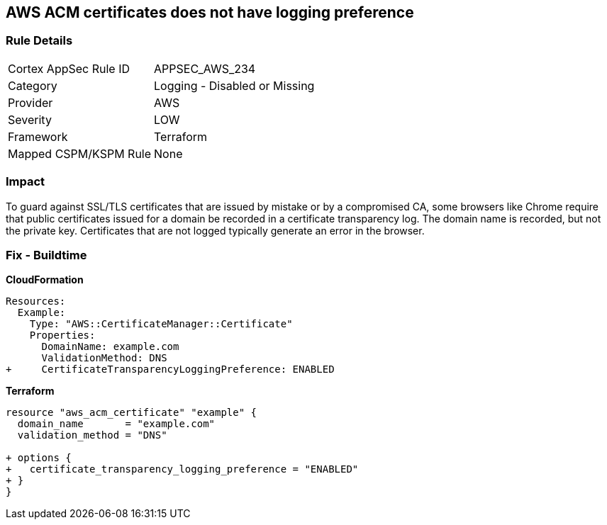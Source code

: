 == AWS ACM certificates does not have logging preference


=== Rule Details

[cols="1,2"]
|===
|Cortex AppSec Rule ID |APPSEC_AWS_234
|Category |Logging - Disabled or Missing
|Provider |AWS
|Severity |LOW
|Framework |Terraform
|Mapped CSPM/KSPM Rule |None
|===


=== Impact
To guard against SSL/TLS certificates that are issued by mistake or by a compromised CA, some browsers like Chrome require that public certificates issued for a domain be recorded in a certificate transparency log.
The domain name is recorded, but not the private key.
Certificates that are not logged typically generate an error in the browser.

////
=== Fix - Runtime


Console


It is not possible to adjust transparency logging via console.


CLI




[source,shell]
----
{
 "aws acm request-certificate \\
--domain-name example.com \\
--validation-method DNS \\
--options CertificateTransparencyLoggingPreference=ENABLED \",
}
----
////

=== Fix - Buildtime


*CloudFormation* 




[source,yaml]
----
Resources: 
  Example: 
    Type: "AWS::CertificateManager::Certificate"
    Properties: 
      DomainName: example.com
      ValidationMethod: DNS
+     CertificateTransparencyLoggingPreference: ENABLED
----


*Terraform* 




[source,go]
----
resource "aws_acm_certificate" "example" {
  domain_name       = "example.com"
  validation_method = "DNS"

+ options {
+   certificate_transparency_logging_preference = "ENABLED"
+ }
}
----
